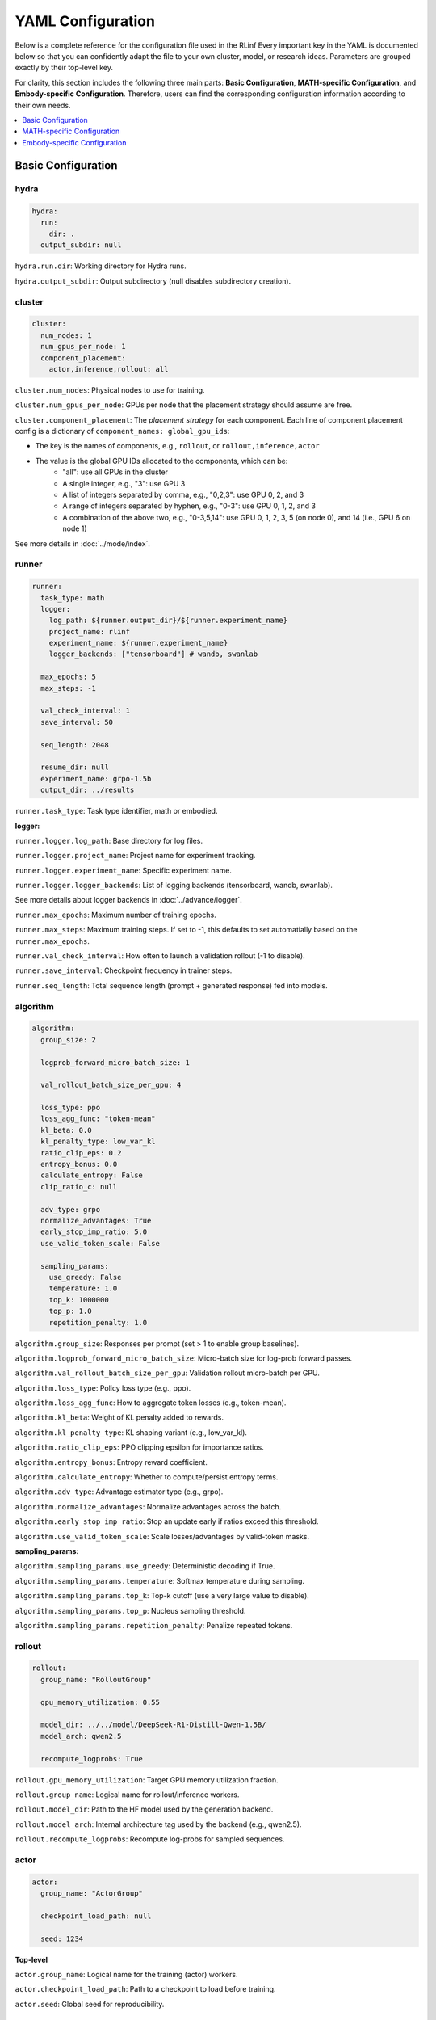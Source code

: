 YAML Configuration
=====================


Below is a complete reference for the configuration file used in the RLinf
Every important key in the YAML is documented below so that you can confidently adapt the file to your own cluster, model, or research ideas.  
Parameters are grouped exactly by their top-level key.

For clarity, this section includes the following three main parts: 
**Basic Configuration**, **MATH-specific Configuration**, and **Embody-specific Configuration**.
Therefore, users can find the corresponding configuration information according to their own needs.

.. contents::
   :depth: 1
   :local:

Basic Configuration
---------------------

hydra
~~~~~~

.. code:: yaml

  hydra:
    run:
      dir: .
    output_subdir: null 

``hydra.run.dir``: Working directory for Hydra runs.

``hydra.output_subdir``: Output subdirectory (null disables subdirectory creation).


cluster
~~~~~~~~~~~~~~~

.. code:: yaml

  cluster:
    num_nodes: 1
    num_gpus_per_node: 1
    component_placement:
      actor,inference,rollout: all


``cluster.num_nodes``: Physical nodes to use for training.

``cluster.num_gpus_per_node``: GPUs per node that the placement strategy should assume are free. 

``cluster.component_placement``: 
The *placement strategy* for each component.
Each line of component placement config is a dictionary of ``component_names: global_gpu_ids``:

- The key is the names of components, e.g., ``rollout``, or ``rollout,inference,actor``
- The value is the global GPU IDs allocated to the components, which can be:
   - "all": use all GPUs in the cluster
   - A single integer, e.g., "3": use GPU 3
   - A list of integers separated by comma, e.g., "0,2,3": use GPU 0, 2, and 3
   - A range of integers separated by hyphen, e.g., "0-3": use GPU 0, 1, 2, and 3
   - A combination of the above two, e.g., "0-3,5,14": use GPU 0, 1, 2, 3, 5 (on node 0), and 14 (i.e., GPU 6 on node 1)

See more details in :doc:`../mode/index`.

runner
~~~~~~~~~~~~~~~

.. code:: yaml

  runner:
    task_type: math
    logger:
      log_path: ${runner.output_dir}/${runner.experiment_name}
      project_name: rlinf
      experiment_name: ${runner.experiment_name}
      logger_backends: ["tensorboard"] # wandb, swanlab

    max_epochs: 5
    max_steps: -1

    val_check_interval: 1
    save_interval: 50

    seq_length: 2048

    resume_dir: null
    experiment_name: grpo-1.5b
    output_dir: ../results

``runner.task_type``: Task type identifier, math or embodied.

**logger:**

``runner.logger.log_path``: Base directory for log files.

``runner.logger.project_name``: Project name for experiment tracking.

``runner.logger.experiment_name``: Specific experiment name.

``runner.logger.logger_backends``: List of logging backends (tensorboard, wandb, swanlab).

See more details about logger backends in :doc:`../advance/logger`.

``runner.max_epochs``: Maximum number of training epochs.

``runner.max_steps``: Maximum training steps. If set to -1, this defaults to set automatially based on the ``runner.max_epochs``.

``runner.val_check_interval``: How often to launch a validation rollout (-1 to disable).

``runner.save_interval``: Checkpoint frequency in trainer steps.

``runner.seq_length``: Total sequence length (prompt + generated response) fed into models.


algorithm
~~~~~~~~~~~~~~~

.. code:: yaml

  algorithm:
    group_size: 2

    logprob_forward_micro_batch_size: 1 

    val_rollout_batch_size_per_gpu: 4 

    loss_type: ppo
    loss_agg_func: "token-mean"
    kl_beta: 0.0 
    kl_penalty_type: low_var_kl
    ratio_clip_eps: 0.2
    entropy_bonus: 0.0
    calculate_entropy: False
    clip_ratio_c: null 

    adv_type: grpo
    normalize_advantages: True
    early_stop_imp_ratio: 5.0
    use_valid_token_scale: False

    sampling_params:
      use_greedy: False
      temperature: 1.0
      top_k: 1000000
      top_p: 1.0
      repetition_penalty: 1.0


``algorithm.group_size``: Responses per prompt (set > 1 to enable group baselines).

``algorithm.logprob_forward_micro_batch_size``: Micro-batch size for log-prob forward passes.

``algorithm.val_rollout_batch_size_per_gpu``: Validation rollout micro-batch per GPU.

``algorithm.loss_type``: Policy loss type (e.g., ppo).

``algorithm.loss_agg_func``: How to aggregate token losses (e.g., token-mean).

``algorithm.kl_beta``: Weight of KL penalty added to rewards.

``algorithm.kl_penalty_type``: KL shaping variant (e.g., low_var_kl).

``algorithm.ratio_clip_eps``: PPO clipping epsilon for importance ratios.

``algorithm.entropy_bonus``: Entropy reward coefficient.

``algorithm.calculate_entropy``: Whether to compute/persist entropy terms.

``algorithm.adv_type``: Advantage estimator type (e.g., grpo).

``algorithm.normalize_advantages``: Normalize advantages across the batch.

``algorithm.early_stop_imp_ratio``: Stop an update early if ratios exceed this threshold.

``algorithm.use_valid_token_scale``: Scale losses/advantages by valid-token masks.

**sampling_params:**

``algorithm.sampling_params.use_greedy``: Deterministic decoding if True.

``algorithm.sampling_params.temperature``: Softmax temperature during sampling.

``algorithm.sampling_params.top_k``: Top-k cutoff (use a very large value to disable).

``algorithm.sampling_params.top_p``: Nucleus sampling threshold.

``algorithm.sampling_params.repetition_penalty``: Penalize repeated tokens.



rollout
~~~~~~~~~~~~~~~

.. code:: yaml

  rollout:
    group_name: "RolloutGroup"

    gpu_memory_utilization: 0.55

    model_dir: ../../model/DeepSeek-R1-Distill-Qwen-1.5B/
    model_arch: qwen2.5

    recompute_logprobs: True

``rollout.gpu_memory_utilization``: Target GPU memory utilization fraction.

``rollout.group_name``: Logical name for rollout/inference workers.

``rollout.model_dir``: Path to the HF model used by the generation backend.

``rollout.model_arch``: Internal architecture tag used by the backend (e.g., qwen2.5).

``rollout.recompute_logprobs``: Recompute log-probs for sampled sequences.



actor
~~~~~~~~~~~~~~~

.. code:: yaml


  actor:
    group_name: "ActorGroup"

    checkpoint_load_path: null

    seed: 1234


**Top-level**

``actor.group_name``: Logical name for the training (actor) workers.

``actor.checkpoint_load_path``: Path to a checkpoint to load before training.

``actor.seed``: Global seed for reproducibility.

reward
~~~~~~~~~~~~~~~

.. code:: yaml

  reward:
    use_reward_model: false

``reward.use_reward_model``: Whether to use a reward model.

critic
~~~~~~~~~~~~~~~

.. code:: yaml

  critic:
    use_critic_model: false


``critic.use_critic_model``: Whether to use a critic model.



MATH-specific Configuration
----------------------------

runner
~~~~~~~~~~~~~~~

.. code:: yaml

  runner:
    enable_dynamic_batch_size: False
    max_tokens_per_mbs: 2048

``runner.enable_dynamic_batch_size``: Whether to user dynamic batch size when training by Megatron.

``runner.max_tokens_per_mbs``: Upper limit of tokens in a Megatron microbatch when dynamic batching is enabled.


algorithm
~~~~~~~~~~~~~~~

.. code:: yaml

  algorithm:

    n_minibatches: 4
    training_batch_size_per_gpu: 1 
    rollout_batch_size_per_gpu: null 

    sampling_params:
      max_new_tokens: ${subtract:${runner.seq_length}, ${data.max_prompt_length}}
      min_new_tokens: 1

``algorithm.n_minibatches``: Number of gradient update per batch.

``algorithm.training_batch_size_per_gpu``: Micro-batch size on each actor GPU.

``algorithm.rollout_batch_size_per_gpu``: Inference micro-batch per GPU; null divides the global rollout batch evenly.


**sampling_params:**


``algorithm.sampling_params.max_new_tokens``: Max generated tokens; computed from runner.seq_length and data.max_prompt_length.

``algorithm.sampling_params.min_new_tokens``: Minimum generated tokens.



rollout
~~~~~~~~~~~~~~~

.. code:: yaml

  rollout:
    enforce_eager: False         # if False, rollout engine will capture cuda graph, which will take more time to initialize.
    distributed_executor_backend: mp   # ray or mp
    disable_log_stats: False
    detokenize: False            # Whether to detokenize the output. During RL we actually don't need to detokenize it. Can be set to True for debugging.
    padding: null               # will be tokenizer.pad_token_id if null. it is used to filter megatron's padding for rollout engine
    eos: null                   # will be tokenizer.eos_token_id if null.

    attention_backend: triton

    tensor_parallel_size: 1
    pipeline_parallel_size: 1
    
    validate_weight: False # whether to send all weights at first for weight comparison.
    validate_save_dir: null # the directory to save the weights for comparison. If validate_weight is True, this will be used to save the weights for comparison.
    print_outputs: False         # whether to print the outputs (token ids, texts, etc.) of rollout engine.

    sglang_decode_log_interval: 500000 # the interval for SGLang to log the decode time and other stats.
    max_running_requests: 64 # the maximum number of running requests in the rollout engine.
    cuda_graph_max_bs: 128 # the maximum batch size for cuda graph. If the batch size is larger than this, cuda graph will not be used.

    use_torch_compile: False # enable torch_compile in SGLang for rollout.
    torch_compile_max_bs: 128 # the maximum batch size for torch compile. If the batch size is larger than this, torch compile will not be used.



``rollout.enforce_eager``: If True, disable CUDA graph capture to shorten warm-up.

``rollout.distributed_executor_backend``: Backend for launching rollout workers (mp or ray).

``rollout.disable_log_stats``: Suppress periodic backend stats logging.

``rollout.detokenize``: Detokenize outputs for debugging (RL usually uses token ids only).

``rollout.padding``: Pad token id override; null uses tokenizer.pad id.

``rollout.eos``: EOS token id override; null uses tokenizer.eos id.

``rollout.attention_backend``: Attention kernel backend (e.g., triton). 

``rollout.tensor_parallel_size``: TP degree inside the generation backend.

``rollout.pipeline_parallel_size``: PP degree inside the generation backend.

See more details about the parallelism in :doc:`../advance/5D`.

``rollout.validate_weight``: Send full weights once for cross-check/validation.

``rollout.validate_save_dir``: Directory to store weights for comparison when validation is enabled.

``rollout.print_outputs``: Print token ids/texts from the engine for debugging.

``rollout.sglang_decode_log_interval``: Interval for SGLang to log decode stats.

``rollout.max_running_requests``: Max concurrent decode requests.

``rollout.cuda_graph_max_bs``: Max batch size eligible for CUDA graph.

``rollout.use_torch_compile``: Enable torch.compile inside SGLang.

``rollout.torch_compile_max_bs``: Max batch size eligible for torch.compile.



data
~~~~~~~~~~~~~~~

.. code:: yaml

  data:
    type: math
    max_prompt_length: 1024
    rollout_batch_size: 64
    val_rollout_batch_size: null
    num_workers: 2
    prompt_key: prompt
    shuffle: True
    validation_shuffle: True
    seed: 1234
    train_data_paths: ["../../data/boba/AReaL-boba-106k.jsonl"]
    val_data_paths: ["../../data/boba/AReaL-boba-106k.jsonl"]

``data.type``: Dataset/task family (e.g., math).

``data.max_prompt_length``: Maximum tokens allowed for prompts.

``data.rollout_batch_size``: Global rollout batch size across engines.

``data.val_rollout_batch_size``: Global validation rollout batch size; null falls back to data.rollout_batch_size.

``data.num_workers``: Data loader workers per actor rank.

``data.prompt_key``: JSONL key that stores the prompt text.

``data.shuffle``: Shuffle training data each epoch.

``data.validation_shuffle``: Shuffle validation data (usually keep True for on-policy eval variety).

``data.seed``: RNG seed for loaders and sampling.

``data.train_data_paths``: List of training JSONL file paths.

``data.val_data_paths``: List of validation JSONL file paths.

actor
~~~~~~~~~~~~~~~

.. code:: yaml


  actor:
    training_backend: megatron
    mcore_gpt: True
    spec_name: decoder_gpt

    offload_optimizer: True
    offload_weight: True
    offload_grad: True

    enable_dp_load_balance: False

    calculate_flops: False

    model:
      precision: fp16
      add_bias_linear: False

      tensor_model_parallel_size: 1
      pipeline_model_parallel_size: 1

      activation: swiglu
      sequence_parallel: True
      # recompute_method: block
      # recompute_granularity: selective

      recompute_method: block
      recompute_granularity: full
      recompute_num_layers: 20

      seq_length: ${runner.seq_length}
      encoder_seq_length: ${runner.seq_length}

      normalization: rmsnorm

      position_embedding_type: rope

      apply_rope_fusion: True
      bias_dropout_fusion: False
      persist_layer_norm: False
      bias_activation_fusion: False
      attention_softmax_in_fp32: True
      batch_p2p_comm: False
      variable_seq_lengths: True
      gradient_accumulation_fusion: False
      moe_token_dispatcher_type: alltoall
      use_cpu_initialization: False

    optim:
      optimizer: adam
      bf16: False
      fp16: True
      lr: 2e-05
      adam_beta1: 0.9
      adam_beta2: 0.95
      adam_eps: 1.0e-05
      min_lr: 2.0e-6
      weight_decay: 0.05
      use_distributed_optimizer: True
      overlap_grad_reduce: True
      overlap_param_gather: True
      optimizer_enable_pin: false
      overlap_param_gather_with_optimizer_step: False
      clip_grad: 1.0
      loss_scale_window: 5

    lr_sched:
      lr_warmup_fraction: 0.01
      lr_warmup_init: 0.0
      lr_warmup_iters: 0
      max_lr: 2.0e-5
      min_lr: 0.0
      lr_decay_style: constant
      lr_decay_iters: 10

    tokenizer:
      tokenizer_model: ../../model/DeepSeek-R1-Distill-Qwen-1.5B/
      use_fast: False
      trust_remote_code: True
      padding_side: 'right'

    megatron:
      ddp_bucket_size: null
      distributed_backend: nccl # Support 'nccl' and 'gloo'
      distributed_timeout_minutes: 30
      ckpt_format: torch
      use_dist_ckpt: False
      tp_comm_bootstrap_backend: nccl
      tp_comm_overlap_cfg: null 
      use_hf_ckpt: True # if true, will transfer hf model to generate megatron checkpoint and use it for training.
      
      ckpt: # config for ckpt convertor
        model: DeepSeek-R1-Distill-Qwen-1.5B
        model_type: null # will be set by hf model's config if null
        hf_model_path: ${rollout.model_dir} # path to the hf model
        save_path: ${runner.output_dir}/${runner.experiment_name}/actor/megatron_ckpt_from_hf
        use_gpu_num : 0
        use_gpu_index: null # 
        process_num: 16 # number of processes to use for checkpointing
        tensor_model_parallel_size: ${actor.model.tensor_model_parallel_size}
        pipeline_model_parallel_size: ${actor.model.pipeline_model_parallel_size}

**Top-level**


``actor.training_backend``: Training backend (megatron).

``actor.mcore_gpt``: Use Megatron-Core GPT stack. 

``actor.spec_name``: Model spec/preset name (e.g., decoder-only GPT). 

``actor.offload_optimizer``: Offload optimizer state to CPU to reduce GPU memory.

``actor.offload_weight``: Offload model weights to CPU when possible (ZeRO-style). 

``actor.offload_grad``: Offload gradients to CPU to reduce GPU memory.

``actor.enable_dp_load_balance``: Enable data-parallel load balancing. 

``actor.calculate_flops``: Compute and log FLOPs for profiling.


**Model sub-section**

``actor.model.precision``: Numerical precision for training (e.g., fp16).

``actor.model.add_bias_linear``: Add bias terms to linear layers.

``actor.model.tensor_model_parallel_size``: TP degree for actor.

``actor.model.pipeline_model_parallel_size``: PP degree for actor.

``actor.model.activation``: Activation function (e.g., swiglu).

``actor.model.sequence_parallel``: Enable sequence parallelism (requires TP).

``actor.model.recompute_method``: Activation recompute strategy (e.g., block).

``actor.model.recompute_granularity``: Recompute scope (e.g., full or selective).

``actor.model.recompute_num_layers``: Number of layers to checkpoint/recompute.

``actor.model.seq_length``: Decoder context length for training.

``actor.model.encoder_seq_length``: Encoder length (for encoder-decoder; mirrors seq_length here).

``actor.model.normalization``: Norm layer type (e.g., rmsnorm).

``actor.model.position_embedding_type``: Positional embedding type (e.g., rope).

``actor.model.apply_rope_fusion``: Use fused RoPE kernels if available.

``actor.model.bias_dropout_fusion``: Fuse bias + dropout kernels. 

``actor.model.persist_layer_norm``: Persist LN params in higher precision. 

``actor.model.bias_activation_fusion``: Fuse bias + activation kernels. 

``actor.model.attention_softmax_in_fp32``: Compute attention softmax in FP32 for stability.

``actor.model.batch_p2p_comm``: Batch P2P communications across layers. 

``actor.model.variable_seq_lengths``: Allow variable sequence lengths per micro-batch.

``actor.model.gradient_accumulation_fusion``: Fused gradient accumulation. 

``actor.model.moe_token_dispatcher_type``: MoE token dispatcher (e.g., alltoall).

``actor.model.use_cpu_initialization``: Initialize weights on CPU to reduce GPU spikes.

**Optimizer**

``actor.optim.optimizer``: Optimizer choice (adam).

``actor.optim.bf16 / actor.optim.fp16``: Mixed precision flags.

``actor.optim.lr``: Base learning rate.

``actor.optim.adam_beta1 / adam_beta2 / adam_eps``: Adam hyper-parameters.

``actor.optim.min_lr``: Minimum LR (for schedulers that decay below base LR).

``actor.optim.weight_decay``: L2 weight decay.

``actor.optim.use_distributed_optimizer``: Use Megatron distributed optimizer.

``actor.optim.overlap_grad_reduce``: Overlap gradient reduction with backward pass.

``actor.optim.overlap_param_gather``: Overlap parameter all-gather with forward pass.

``actor.optim.optimizer_enable_pin``: Pin optimizer memory. 

``actor.optim.overlap_param_gather_with_optimizer_step``: Overlap param gather with step. 

``actor.optim.clip_grad``: Global gradient clipping norm.

``actor.optim.loss_scale_window``: Dynamic loss scale window for FP16. 

**LR schedule**

``actor.lr_sched.lr_warmup_fraction``: Warm-up as a fraction of total iters.

``actor.lr_sched.lr_warmup_init``: Initial LR value during warm-up.

``actor.lr_sched.lr_warmup_iters``: Warm-up iterations (overrides fraction when > 0).

``actor.lr_sched.max_lr / min_lr``: LR bounds for schedulers.

``actor.lr_sched.lr_decay_style``: Decay policy (e.g., constant).

``actor.lr_sched.lr_decay_iters``: Total decay iterations.

**Tokenizer**

``actor.tokenizer.tokenizer_model``: Path/name of the tokenizer.

``actor.tokenizer.use_fast``: Use HF fast tokenizer.

``actor.tokenizer.trust_remote_code``: Allow custom tokenizer code.

``actor.tokenizer.padding_side``: left or right padding.

**Megatron integration**

``actor.megatron.ddp_bucket_size``: DDP gradient bucket size. 

``actor.megatron.distributed_backend``: Distributed backend (nccl or gloo).

``actor.megatron.distributed_timeout_minutes``: Backend communication timeout.

``actor.megatron.ckpt_format``: Checkpoint format (e.g., torch).

``actor.megatron.use_dist_ckpt``: Use distributed checkpointing (sharded). 

``actor.megatron.tp_comm_bootstrap_backend``: Backend used for TP bootstrap (e.g., nccl).

``actor.megatron.tp_comm_overlap_cfg``: YAML path for TP comm/compute overlap. 

``actor.megatron.use_hf_ckpt``: Convert/load from a HuggingFace checkpoint for training.

**Megatron checkpoint converter**

``actor.megatron.ckpt.model``: Model name for the converter metadata.

``actor.megatron.ckpt.model_type``: Model type; inferred from HF config when null.

``actor.megatron.ckpt.hf_model_path``: Source HF model path.

``actor.megatron.ckpt.save_path``: Target directory to write Megatron checkpoints.

``actor.megatron.ckpt.use_gpu_num``: Number of GPUs to use for conversion. 

``actor.megatron.ckpt.use_gpu_index``: Specific GPU index to use. 

``actor.megatron.ckpt.process_num``: CPU processes for conversion work.

``actor.megatron.ckpt.tensor_model_parallel_size``: TP degree for converted checkpoints.

``actor.megatron.ckpt.pipeline_model_parallel_size``: PP degree for converted checkpoints.


reward
~~~~~~~~~~~~~~~

.. code:: yaml

  reward:
    reward_type: math
    reward_scale: 5.0


``reward.reward_type``: Which reward type to use for the training.

``reward.reward_scale``: when the answer is correct, it receives ``reward_scale``; when it is incorrect, it receives ``-reward_scale``.


Embody-specific Configuration
-------------------------------


defaults
~~~~~~~~~~~~~~~

.. code:: yaml

  defaults:
    - env/train: PutCarrotOnPlateInScene
    - env/eval: PutCarrotOnPlateInScene

``defaults``: Hydra configuration inheritance. Specifies which environment configurations to load for training and evaluation.

hydra
~~~~~~~~~~~~~~~

.. code:: yaml

  hydra:
    searchpath:
      - file://${oc.env:REPO_PATH}/config/

``hydra.searchpath``: Additional search paths for configuration files.


runner
~~~~~~~~~~~~~~~

.. code:: yaml

  runner:
    only_eval: False
    max_prompt_length: 30

``runner.only_eval``: Run evaluation only without training.

``runner.max_prompt_length``: Maximum prompt length in tokens.

algorithm
~~~~~~~~~~~~~~~

.. code:: yaml

  algorithm:
    auto_reset: True
    ignore_terminations: True
    use_fixed_reset_state_ids: False
    require_values: True
    normalize_advantages: True
    kl_penalty: kl

    n_chunk_steps: 10
    n_eval_chunk_steps: 10
    rollout_micro_batch_size: 256
    num_group_envs: 32
    rollout_epoch: 1

    reward_type: chunk_level
    logprob_type: token_level
    entropy_type: token_level


    length_params:
      max_new_token: null
      max_length: 1024
      min_length: 1

``algorithm.auto_reset``: Automatically reset environments when episodes terminate.

``algorithm.ignore_terminations``: Ignore episode terminations during training.

``algorithm.use_fixed_reset_state_ids``: Use fixed reset state IDs (false for randomization). Always True for GRPO, default be False for PPO.

``algorithm.require_values``: Whether value function computation is required.

``algorithm.normalize_advantages``: Normalize advantages across the batch.

``algorithm.kl_penalty``: KL divergence estimation method (kl or kl_penalty).

``algorithm.n_chunk_steps``: Number of action steps per chunk.

``algorithm.n_eval_chunk_steps``: Number of action steps per evaluation chunk.

``algorithm.rollout_micro_batch_size``: Micro-batch size for rollout generation.

``algorithm.num_group_envs``: Number of environment groups.

``algorithm.rollout_epoch``: Number of rollout epochs per training step.

``algorithm.reward_type``: Reward aggregation level (chunk_level, token_level, step_level).

``algorithm.logprob_type``: Log probability computation level.

``algorithm.entropy_type``: Entropy computation level.

**length_params:**

``algorithm.length_params.max_new_token``: Maximum new tokens to generate.

``algorithm.length_params.max_length``: Maximum total sequence length.

``algorithm.length_params.min_length``: Minimum sequence length.

env
~~~~~~~~~~~~~~~

.. code:: yaml

  env:
    group_name: "EnvGroup"
    channel:
      name: "env_buffer_list"
      queue_name: "obs_buffer"
      queue_size: 0
    enable_offload: True

``env.group_name``: Logical name for environment worker group.

``env.channel.name``: Shared memory channel name for inter-process communication.

``env.channel.queue_name``: Queue name for observation buffer.

``env.channel.queue_size``: Queue size (0 for unlimited).

``env.enable_offload``: Enable environment offloading to reduce memory usage.

rollout
~~~~~~~~~~~~~~~

.. code:: yaml

  rollout:
    channel:
      name: ${env.channel.name}
      queue_name: "action_buffer"
      queue_size: 0
    mode: "collocate"
    backend: "huggingface"
    enforce_eager: True
    enable_offload: True
    pipeline_stage_num: 2


``rollout.channel.name``: Shared memory channel (inherits from env).

``rollout.channel.queue_name``: Queue name for action buffer.

``rollout.channel.queue_size``: Queue size.

``rollout.mode``: Rollout mode (collocate for shared GPU).

``rollout.backend``: Model backend (huggingface, vllm).

``rollout.enforce_eager``: Disable CUDA graph capture for faster initialization.

``rollout.enable_offload``: Enable model offloading to reduce memory usage.

``rollout.pipeline_stage_num``: Number of pipeline stages for model parallelism.

actor
~~~~~~~~~~~~~~~

.. code:: yaml

  actor:
    channel:
      name: ${env.channel.name}
      queue_name: "replay_buffer"
      queue_size: 0
    training_backend: "fsdp"
    micro_batch_size: 8
    global_batch_size: 160
    enable_offload: True

    model:
      model_name: "openvla_oft"
      action_dim: 7
      num_action_chunks: 8
      use_proprio: False
      unnorm_key: bridge_orig
      value_type: ${algorithm.reward_type}
      val_micro_batch_size: 8
      center_crop: True
      do_sample: False
      
      precision: "bf16"
      add_bias_linear: False
      add_qkv_bias: True
      vocab_size: 32000
      hidden_size: 4096
      policy_setup: "widowx_bridge"
      vh_mode: "a0"
      image_size: [224, 224]
      is_lora: True
      lora_rank: 32
      lora_path: /storage/models/oft-sft/lora_004000
      ckpt_path: null
      num_images_in_input: 1
      attn_implementation: "flash_attention_2"
      low_cpu_mem_usage: True
      trust_remote_code: True

    tokenizer:
      tokenizer_type: "HuggingFaceTokenizer"
      tokenizer_model: "/storage/download_models/Openvla-oft-SFT-libero10-trajall/"
      extra_vocab_size: 421
      use_fast: False
      trust_remote_code: True
      padding_side: "right"
    
    optim:
      lr: 1.0e-4
      value_lr: 3.0e-3
      adam_beta1: 0.9
      adam_beta2: 0.999
      adam_eps: 1.0e-05
      clip_grad: 10.0


``actor.channel.name``: Shared memory channel (inherits from env).

``actor.channel.queue_name``: Queue name for replay buffer.

``actor.training_backend``: Training backend (fsdp for distributed training).

``actor.micro_batch_size``: Micro-batch size per GPU.

``actor.global_batch_size``: Global batch size across all GPUs.

``actor.enable_offload``: Enable model offloading to reduce memory usage.

**Model Configuration:**

``actor.model.model_name``: Model architecture name (openvla_oft).

``actor.model.action_dim``: Action space dimensionality.

``actor.model.num_action_chunks``: Number of action chunks per sequence.

``actor.model.use_proprio``: Whether to use proprioceptive information.

``actor.model.unnorm_key``: Key for action normalization.

``actor.model.value_type``: Value function type (inherits from algorithm.reward_type).

``actor.model.val_micro_batch_size``: Micro-batch size for value function computation.

``actor.model.center_crop``: Whether to center crop input images.

``actor.model.do_sample``: Whether to use sampling during inference.

``actor.model.precision``: Numerical precision (bf16, fp16, fp32).

``actor.model.add_bias_linear``: Add bias to linear layers.

``actor.model.add_qkv_bias``: Add bias to QKV projections.

``actor.model.vocab_size``: Vocabulary size.

``actor.model.hidden_size``: Hidden dimension size.

``actor.model.policy_setup``: Policy configuration (widowx_bridge).

``actor.model.vh_mode``: Value-head mode (a0).

``actor.model.image_size``: Input image dimensions [height, width].

``actor.model.is_lora``: Whether to use LoRA fine-tuning.

``actor.model.lora_rank``: LoRA rank for low-rank adaptation.

``actor.model.lora_path``: Path to LoRA weights.

``actor.model.ckpt_path``: Path to model checkpoint.

``actor.model.num_images_in_input``: Number of images in model input.

``actor.model.attn_implementation``: Attention implementation (flash_attention_2).

``actor.model.low_cpu_mem_usage``: Use low CPU memory initialization.

``actor.model.trust_remote_code``: Trust remote code in model loading.

**Tokenizer Configuration:**

``actor.tokenizer.tokenizer_type``: Tokenizer type (HuggingFaceTokenizer).

``actor.tokenizer.tokenizer_model``: Path to tokenizer model.

``actor.tokenizer.extra_vocab_size``: Additional vocabulary size.

``actor.tokenizer.use_fast``: Use fast tokenizer implementation.

``actor.tokenizer.trust_remote_code``: Trust remote code in tokenizer.

``actor.tokenizer.padding_side``: Padding side (left or right).

**Optimizer Configuration:**

``actor.optim.lr``: Learning rate for policy network.

``actor.optim.value_lr``: Learning rate for value function.

``actor.optim.adam_beta1/beta2``: Adam optimizer beta parameters.

``actor.optim.adam_eps``: Adam optimizer epsilon.

``actor.optim.clip_grad``: Gradient clipping norm.



Env-based 
~~~~~~~~~~~~~~~~~~~~~~~~~~~~~

The following configuration describes the key parameters of the environment, using Libero-10 as an example.

The path is 

**Environment Type**

.. code:: yaml

  simulator_type: libero
  task_suite_name: libero_10

``simulator_type``: Specifies the simulator type (libero for Libero benchmark).

``task_suite_name``: Specifies the task suite (libero_10 for 10-task benchmark).

**Episode Configuration**

.. code:: yaml

  auto_reset: ${algorithm.auto_reset}
  ignore_terminations: ${algorithm.ignore_terminations}
  max_episode_steps: 512

``auto_reset``: Automatically reset environment when episode terminates (inherits from algorithm config).

``ignore_terminations``: Ignore episode terminations during training (inherits from algorithm config).

``max_episode_steps``: Maximum number of steps per episode (512 for complex Libero tasks).

**Reward Configuration**

.. code:: yaml

  use_rel_reward: true
  reward_coef: 5.0

``use_rel_reward``: Use relative rewards (difference between current and previous step rewards).

``reward_coef``: Reward coefficient for scaling rewards (5.0 for amplified reward signals).

**Randomization and Groups**

.. code:: yaml

  seed: 0
  num_task: ${algorithm.num_group_envs}
  num_group: ${algorithm.num_group_envs}
  group_size: ${algorithm.group_size}
  use_fixed_reset_state_ids: ${algorithm.use_fixed_reset_state_ids}

``seed``: Random seed for environment initialization (0 for reproducibility).

``num_task``: Number of tasks to use (inherits from algorithm.num_group_envs).

``num_group``: Number of environment groups (inherits from algorithm.num_group_envs).

``group_size``: Number of environments per group (inherits from algorithm.group_size).

``use_fixed_reset_state_ids``: Use fixed reset state IDs (false for randomization). Always True for GRPO, default be False for PPO (inherits from algorithm.use_fixed_reset_state_ids).

**Input Configuration**

.. code:: yaml

  num_images_in_input: 1

``num_images_in_input``: Number of images in model input (1 for single camera view).

**Environment Scaling**

.. code:: yaml

  num_envs: ${multiply:${algorithm.group_size}, ${algorithm.num_group_envs}}

``num_envs``: Total number of environments (calculated as group_size × num_group_envs).

**Video Recording**

.. code:: yaml

  video_cfg:
    save_video: true
    info_on_video: true
    video_base_dir: ${runner.logger.log_path}/video/train

``video_cfg.save_video``: Enable video recording during training.

``video_cfg.info_on_video``: Overlay training information on videos.

``video_cfg.video_base_dir``: Directory to save training videos.

**Camera Configuration**

.. code:: yaml

  init_params:
    camera_heights: 256
    camera_widths: 256

``init_params.camera_heights``: Camera image height in pixels (256).

``init_params.camera_widths``: Camera image width in pixels (256).